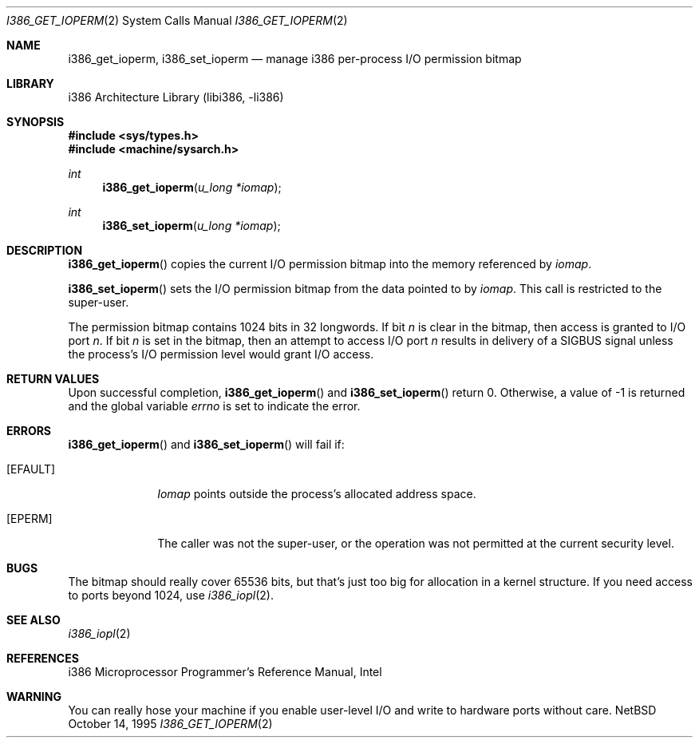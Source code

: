 .\"	$NetBSD: i386_get_ioperm.2,v 1.6 1998/02/05 18:45:20 perry Exp $
.\"
.\" Copyright (c) 1996 The NetBSD Foundation, Inc.
.\" All rights reserved.
.\"
.\" This code is derived from software contributed to The NetBSD Foundation
.\" by John T. Kohl and Charles M. Hannum.
.\"
.\" Redistribution and use in source and binary forms, with or without
.\" modification, are permitted provided that the following conditions
.\" are met:
.\" 1. Redistributions of source code must retain the above copyright
.\"    notice, this list of conditions and the following disclaimer.
.\" 2. Redistributions in binary form must reproduce the above copyright
.\"    notice, this list of conditions and the following disclaimer in the
.\"    documentation and/or other materials provided with the distribution.
.\" 3. All advertising materials mentioning features or use of this software
.\"    must display the following acknowledgement:
.\"        This product includes software developed by the NetBSD
.\"        Foundation, Inc. and its contributors.
.\" 4. Neither the name of The NetBSD Foundation nor the names of its
.\"    contributors may be used to endorse or promote products derived
.\"    from this software without specific prior written permission.
.\"
.\" THIS SOFTWARE IS PROVIDED BY THE NETBSD FOUNDATION, INC. AND CONTRIBUTORS
.\" ``AS IS'' AND ANY EXPRESS OR IMPLIED WARRANTIES, INCLUDING, BUT NOT LIMITED
.\" TO, THE IMPLIED WARRANTIES OF MERCHANTABILITY AND FITNESS FOR A PARTICULAR
.\" PURPOSE ARE DISCLAIMED.  IN NO EVENT SHALL THE FOUNDATION OR CONTRIBUTORS
.\" BE LIABLE FOR ANY DIRECT, INDIRECT, INCIDENTAL, SPECIAL, EXEMPLARY, OR
.\" CONSEQUENTIAL DAMAGES (INCLUDING, BUT NOT LIMITED TO, PROCUREMENT OF
.\" SUBSTITUTE GOODS OR SERVICES; LOSS OF USE, DATA, OR PROFITS; OR BUSINESS
.\" INTERRUPTION) HOWEVER CAUSED AND ON ANY THEORY OF LIABILITY, WHETHER IN
.\" CONTRACT, STRICT LIABILITY, OR TORT (INCLUDING NEGLIGENCE OR OTHERWISE)
.\" ARISING IN ANY WAY OUT OF THE USE OF THIS SOFTWARE, EVEN IF ADVISED OF THE
.\" POSSIBILITY OF SUCH DAMAGE.
.\"
.Dd October 14, 1995
.Dt I386_GET_IOPERM 2
.Os NetBSD
.Sh NAME
.Nm i386_get_ioperm ,
.Nm i386_set_ioperm
.Nd manage i386 per-process I/O permission bitmap
.Sh LIBRARY
.Lb libi386
.Sh SYNOPSIS
.Fd #include <sys/types.h>
.Fd #include <machine/sysarch.h>
.Ft int
.Fn i386_get_ioperm "u_long *iomap"
.Ft int
.Fn i386_set_ioperm "u_long *iomap"
.Sh DESCRIPTION
.Fn i386_get_ioperm
copies the current I/O permission bitmap into the memory referenced by
.Ar iomap .
.Pp
.Fn i386_set_ioperm
sets the I/O permission bitmap from the data pointed to by
.Ar iomap .
This call is restricted to the super-user.
.Pp
The permission bitmap contains 
1024
bits in 32 longwords.
If bit
.Va n
is clear in the bitmap, then access is granted to I/O port
.Va n .
If bit
.Va n
is set in the bitmap, then an attempt to access I/O port
.Va n
results in delivery of a SIGBUS signal unless the process's I/O
permission level would grant I/O access.
.Sh RETURN VALUES
Upon successful completion,
.Fn i386_get_ioperm
and
.Fn i386_set_ioperm
return 0.
Otherwise, a value of -1 is returned and the global
variable
.Va errno
is set to indicate the error.
.Sh ERRORS
.Fn i386_get_ioperm
and
.Fn i386_set_ioperm
will fail if:
.Bl -tag -width [EINVAL]
.It Bq Er EFAULT
.Ar Iomap
points outside the process's allocated address space.
.It Bq Er EPERM
The caller was not the super-user, or the operation was not permitted at the current security level.
.El
.Sh BUGS
The bitmap should really cover 65536 bits, but that's just too big for
allocation in a kernel structure.  If you need access to ports beyond
1024,
use
.Xr i386_iopl 2 .
.Sh SEE ALSO
.Xr i386_iopl 2 
.Sh REFERENCES
i386 Microprocessor Programmer's Reference Manual, Intel
.Sh WARNING
You can really hose your machine if you enable user-level I/O and
write to hardware ports without care.
